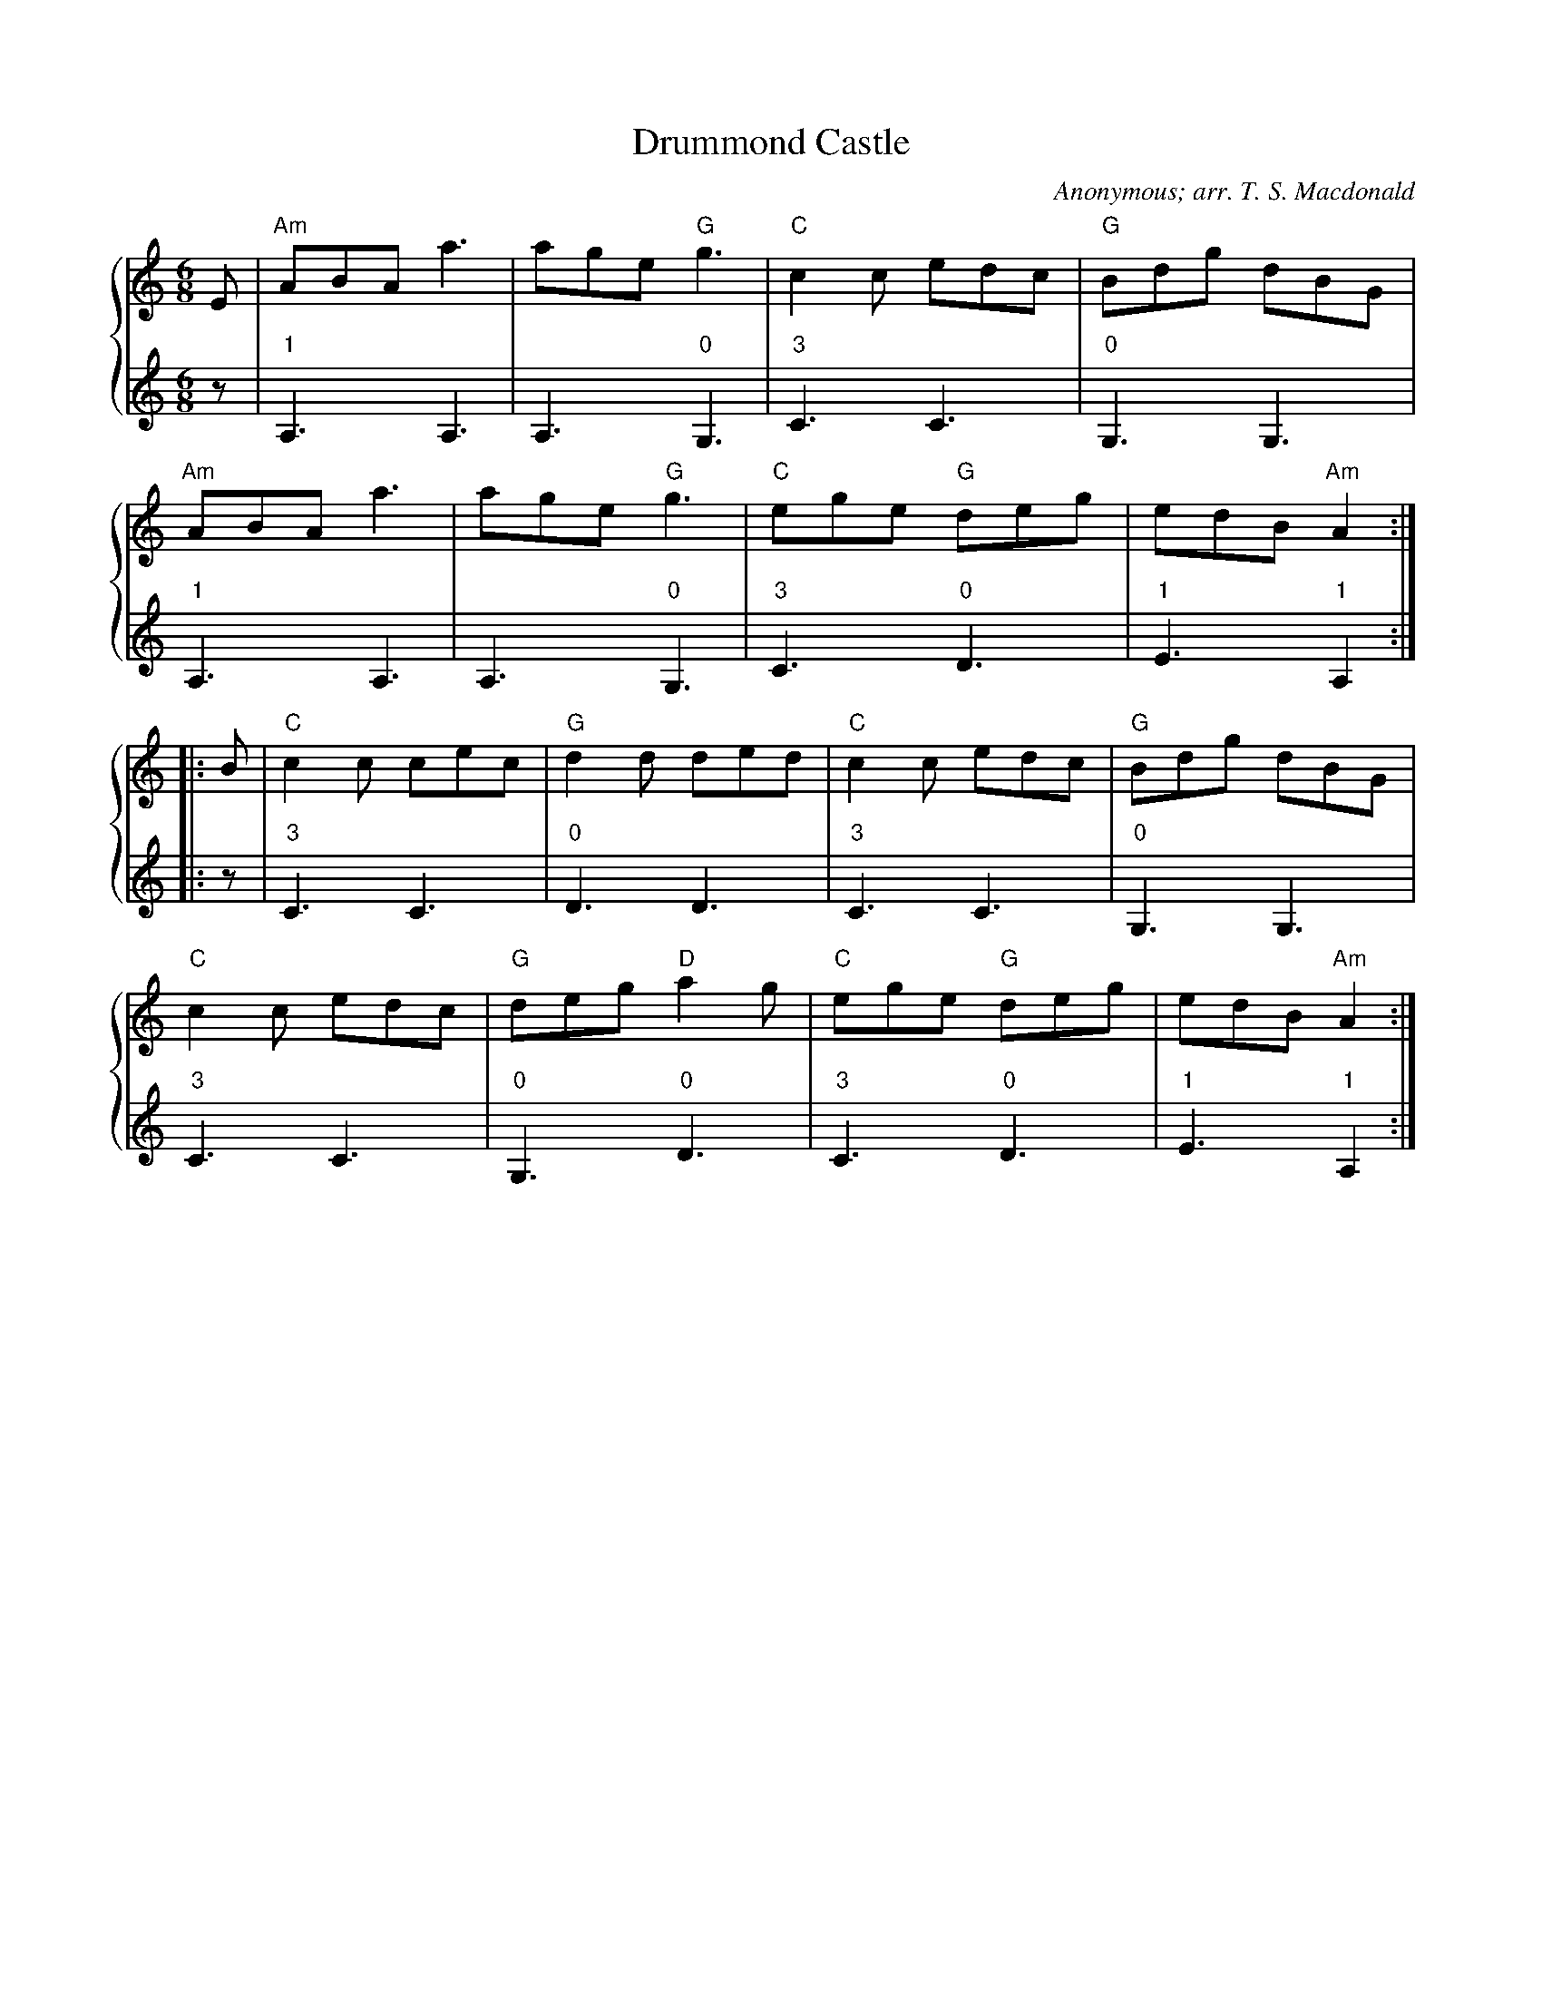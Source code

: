 X:1
T:Drummond Castle
C:Anonymous; arr. T. S. Macdonald
M:6/8
L:1/8
K:Am
%%staves { 1 2 }
V:1
E | "Am"ABA a3 | age "G"g3 | "C"c2 c edc | "G"Bdg dBG |
    "Am"ABA a3 | age "G"g3 | "C"ege "G"deg | edB "Am"A2 :|
|: B | "C"c2 c cec | "G"d2 d ded | "C"c2 c edc | "G"Bdg dBG |
    "C"c2 c edc | "G"deg "D"a2 g | "C"ege "G"deg | edB "Am"A2 :|]
V:2
L:1/8
z | "1"A,3 A,3 | A,3 "0"G,3 | "3"C3 C3 | "0"G,3 G,3 |
    "1"A,3 A,3 | A,3 "0"G,3 | "3"C3 "0"D3 | "1"E3 "1"A,2 :|
|: z | "3"C3 C3 | "0"D3 D3 | "3"C3 C3 | "0"G,3 G,3 |
       "3"C3 C3 | "0"G,3 "0"D3 | "3"C3 "0"D3 | "1"E3 "1"A,2 :|]
